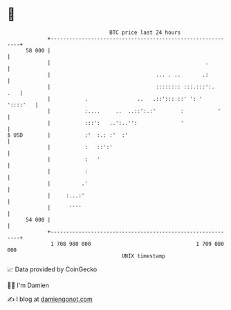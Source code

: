 * 👋

#+begin_example
                                    BTC price last 24 hours                    
                +------------------------------------------------------------+ 
         58 000 |                                                            | 
                |                                                  .         | 
                |                                  ... . ..       .:         | 
                |                                  :::::::: :::.:::':.   .   | 
                |           .                ..   .::'::: ::' ': '  '::::'   | 
                |           :....     ..  ..::':.:'        :           '     | 
                |           :::':   ..':..'':              '                 | 
   $ USD        |           :'  :.: :'  :'                                   | 
                |           :   ::':'                                        | 
                |           :   '                                            | 
                |           :                                                | 
                |          .'                                                | 
                |     :...:'                                                 | 
                |      ''''                                                  | 
         54 000 |                                                            | 
                +------------------------------------------------------------+ 
                 1 708 980 000                                  1 709 080 000  
                                        UNIX timestamp                         
#+end_example
📈 Data provided by CoinGecko

🧑‍💻 I'm Damien

✍️ I blog at [[https://www.damiengonot.com][damiengonot.com]]
